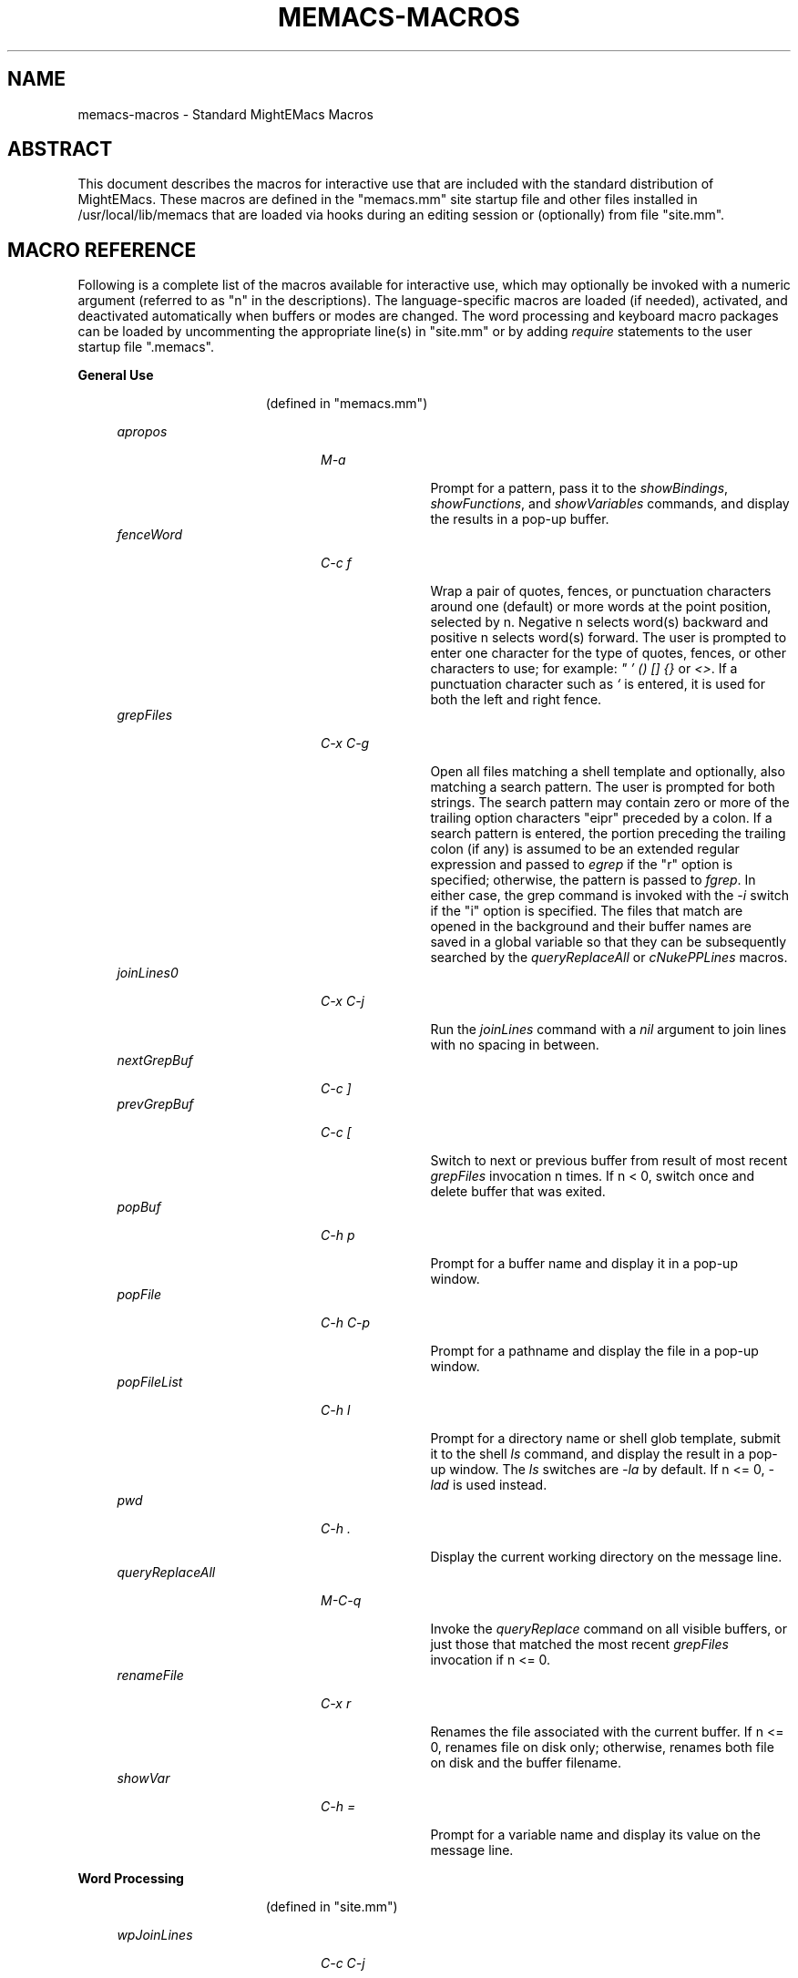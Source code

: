 .\" (c) Copyright 2017 Richard W. Marinelli    Ver. 8.5.0
.\"
.\" This work is licensed under the GNU General Public License (GPLv3).  To view a copy of this license, see the
.\" "License.txt" file included with this distribution or visit http://www.gnu.org/licenses/gpl-3.0.en.html.
.\"
.\" Standard preamble:
.\" ========================================================================
.de Sh \" Subsection heading
.br
.if t .Sp
.ne 5
.PP
\fB\\$1\fR
.PP
..
.de Sp \" Vertical space (when we can't use .PP)
.if t .sp .5v
.if n .sp
..
.de Bb \" Begin bullet item
.if t .sp .5v
.if n .sp
\fB*\fR
.in +.32i
.sp -1
..
.de Lb \" Begin list item
.if t .sp .5v
.if n .sp
\\$1
.in +.32i
.sp -1
..
.de Le \" End (bullet or) list item
.in
..
.de Vb \" Begin verbatim text
.ft CW
.nf
.ne \\$1
..
.de Ve \" End verbatim text
.ft R
.fi
..
.\" Set up some character translations and predefined strings.  \*(-- will
.\" give an unbreakable dash, \*(PI will give pi, \*(L" will give a left
.\" double quote, and \*(R" will give a right double quote.  \*(C+ will
.\" give a nicer C++.  Capital omega is used to do unbreakable dashes and
.\" therefore won't be available.  \*(C` and \*(C' expand to `' in nroff,
.\" nothing in troff, for use with C<>.
.tr \(*W-
.ds C+ C\v'-.1v'\h'-1p'\s-2+\h'-1p'+\s0\v'.1v'\h'-1p'
.ie n \{\
.    ds -- \(*W-
.    ds PI pi
.    if (\n(.H=4u)&(1m=24u) .ds -- \(*W\h'-12u'\(*W\h'-12u'-\" diablo 10 pitch
.    if (\n(.H=4u)&(1m=20u) .ds -- \(*W\h'-12u'\(*W\h'-8u'-\"  diablo 12 pitch
.    ds L" ""
.    ds R" ""
.    ds C` ""
.    ds C' ""
'br\}
.el\{\
.    ds -- \|\(em\|
.    ds PI \(*p
.    ds L" ``
.    ds R" ''
'br\}
.\"
.\" Escape single quotes in literal strings from groff's Unicode transform.
.ie \n(.g .ds Aq \(aq
.el       .ds Aq '
.\"
.\" Accent mark definitions (@(#)ms.acc 1.5 88/02/08 SMI; from UCB 4.2).
.\" Fear.  Run.  Save yourself.  No user-serviceable parts.
.    \" fudge factors for nroff and troff
.if n \{\
.    ds #H 0
.    ds #V .8m
.    ds #F .3m
.    ds #[ \f1
.    ds #] \fP
.\}
.if t \{\
.    ds #H ((1u-(\\\\n(.fu%2u))*.13m)
.    ds #V .6m
.    ds #F 0
.    ds #[ \&
.    ds #] \&
.\}
.    \" simple accents for nroff and troff
.if n \{\
.    ds ' \&
.    ds ` \&
.    ds ^ \&
.    ds , \&
.    ds ~ ~
.    ds /
.\}
.if t \{\
.    ds ' \\k:\h'-(\\n(.wu*8/10-\*(#H)'\'\h"|\\n:u"
.    ds ` \\k:\h'-(\\n(.wu*8/10-\*(#H)'\`\h'|\\n:u'
.    ds ^ \\k:\h'-(\\n(.wu*10/11-\*(#H)'^\h'|\\n:u'
.    ds , \\k:\h'-(\\n(.wu*8/10)',\h'|\\n:u'
.    ds ~ \\k:\h'-(\\n(.wu-\*(#H-.1m)'~\h'|\\n:u'
.    ds / \\k:\h'-(\\n(.wu*8/10-\*(#H)'\z\(sl\h'|\\n:u'
.\}
.    \" troff and (daisy-wheel) nroff accents
.ds : \\k:\h'-(\\n(.wu*8/10-\*(#H+.1m+\*(#F)'\v'-\*(#V'\z.\h'.2m+\*(#F'.\h'|\\n:u'\v'\*(#V'
.ds 8 \h'\*(#H'\(*b\h'-\*(#H'
.ds o \\k:\h'-(\\n(.wu+\w'\(de'u-\*(#H)/2u'\v'-.3n'\*(#[\z\(de\v'.3n'\h'|\\n:u'\*(#]
.ds d- \h'\*(#H'\(pd\h'-\w'~'u'\v'-.25m'\f2\(hy\fP\v'.25m'\h'-\*(#H'
.ds D- D\\k:\h'-\w'D'u'\v'-.11m'\z\(hy\v'.11m'\h'|\\n:u'
.ds th \*(#[\v'.3m'\s+1I\s-1\v'-.3m'\h'-(\w'I'u*2/3)'\s-1o\s+1\*(#]
.ds Th \*(#[\s+2I\s-2\h'-\w'I'u*3/5'\v'-.3m'o\v'.3m'\*(#]
.ds ae a\h'-(\w'a'u*4/10)'e
.ds Ae A\h'-(\w'A'u*4/10)'E
.    \" corrections for vroff
.if v .ds ~ \\k:\h'-(\\n(.wu*9/10-\*(#H)'\s-2\u~\d\s+2\h'|\\n:u'
.if v .ds ^ \\k:\h'-(\\n(.wu*10/11-\*(#H)'\v'-.4m'^\v'.4m'\h'|\\n:u'
.    \" for low resolution devices (crt and lpr)
.if \n(.H>23 .if \n(.V>19 \
\{\
.    ds : e
.    ds 8 ss
.    ds o a
.    ds d- d\h'-1'\(ga
.    ds D- D\h'-1'\(hy
.    ds th \o'bp'
.    ds Th \o'LP'
.    ds ae ae
.    ds Ae AE
.\}
.rm #[ #] #H #V #F C
.\" ========================================================================
.\"
.TH MEMACS-MACROS 1 "2017-01-30" "memacs 8.5" "MightEMacs Documentation"
.\" For nroff, turn off justification.  Always turn off hyphenation; it makes
.\" way too many mistakes in technical documents.
.if n .ad l
.nh
.SH "NAME"
memacs\-macros \- Standard MightEMacs Macros
.SH "ABSTRACT"
This document describes the macros for interactive use that are
included with the standard distribution of MightEMacs.  These macros
are defined in the "memacs.mm" site startup file and other files installed
in /usr/local/lib/memacs that are loaded via hooks during an editing session or (optionally) from file "site.mm".
.SH "MACRO REFERENCE"
Following is a complete list of the macros available for interactive use, which may optionally be invoked with a numeric
argument (referred to as "n" in the descriptions).
The language-specific macros are loaded (if needed), activated, and deactivated automatically when buffers or modes are
changed.  The word processing and keyboard macro packages can be loaded by uncommenting the appropriate line(s) in "site.mm"
or by adding \fIrequire\fR statements to the user startup file ".memacs".
.Sh "General Use"
.in 2.6i
.sp -2v
(defined in "memacs.mm")
.Sp
.in 1.1i
\fIapropos\fR
.in +2.0i
.sp -1v
\fIM-a\fR
.in +1.1i
.sp -1v
Prompt for a pattern, pass it to the \fIshowBindings\fR, \fIshowFunctions\fR, and \fIshowVariables\fR commands, and
display the results in a pop-up buffer.
.in 1.1i
\fIfenceWord\fR
.in +2.0i
.sp -1v
\fIC-c f\fR
.in +1.1i
.sp -1v
Wrap a pair of quotes, fences, or punctuation characters around one (default) or more words at the point position,
selected by n.  Negative n selects word(s) backward and positive n selects word(s) forward.  The user is prompted to enter
one character for the type of quotes, fences, or other characters to use; for example: \fI" ' () [] {}\fR or \fI<>\fR.
If a punctuation character such as \fI`\fR is entered, it is used for both the left and right fence.
.in 1.1i
\fIgrepFiles\fR
.in +2.0i
.sp -1v
\fIC-x C-g\fR
.in +1.1i
.sp -1v
Open all files matching a shell template and optionally, also matching a search pattern.  The user is prompted for both
strings.  The search pattern may contain zero or more of the trailing option characters "eipr" preceded by a colon.
If a search pattern is entered, the portion preceding the trailing colon (if any) is assumed to be an extended
regular expression and passed to \fIegrep\fR if the "r" option is specified; otherwise, the pattern is passed to \fIfgrep\fR.
In either case, the grep command is invoked with the \fI-i\fR switch if the "i" option is specified.
The files that match are opened in the background and their buffer names are saved in a global variable so that they can be
subsequently searched by the \fIqueryReplaceAll\fR or \fIcNukePPLines\fR macros.
.in 1.1i
\fIjoinLines0\fR
.in +2.0i
.sp -1v
\fIC-x C-j\fR
.in +1.1i
.sp -1v
Run the \fIjoinLines\fR command with a \fInil\fR argument to join lines with no spacing in between.
.in 1.1i
\fInextGrepBuf\fR
.in +2.0i
.sp -1v
\fIC-c ]\fR
.in
\fIprevGrepBuf\fR
.in +2.0i
.sp -1v
\fIC-c [\fR
.in +1.1i
.sp -1v
Switch to next or previous buffer from result of most recent \fIgrepFiles\fR invocation n times.  If n < 0, switch once and
delete buffer that was exited.
.in 1.1i
\fIpopBuf\fR
.in +2.0i
.sp -1v
\fIC-h p\fR
.in +1.1i
.sp -1v
Prompt for a buffer name and display it in a pop-up window.
.in 1.1i
\fIpopFile\fR
.in +2.0i
.sp -1v
\fIC-h C-p\fR
.in +1.1i
.sp -1v
Prompt for a pathname and display the file in a pop-up window.
.in 1.1i
\fIpopFileList\fR
.in +2.0i
.sp -1v
\fIC-h l\fR
.in +1.1i
.sp -1v
Prompt for a directory name or shell glob template, submit it to the shell \fIls\fR command, and display the result in a
pop-up window.  The \fIls\fR switches are \fI-la\fR by default.  If n <= 0, \fI-lad\fR is used instead.
.in 1.1i
\fIpwd\fR
.in +2.0i
.sp -1v
\fIC-h .\fR
.in +1.1i
.sp -1v
Display the current working directory on the message line.
.in 1.1i
\fIqueryReplaceAll\fR
.in +2.0i
.sp -1v
\fIM-C-q\fR
.in +1.1i
.sp -1v
Invoke the \fIqueryReplace\fR command on all visible buffers, or just those that matched the most recent
\fIgrepFiles\fR invocation if n <= 0.
.in 1.1i
\fIrenameFile\fR
.in +2.0i
.sp -1v
\fIC-x r\fR
.in +1.1i
.sp -1v
Renames the file associated with the current buffer.  If n <= 0, renames file on disk only; otherwise,
renames both file on disk and the buffer filename.
.in 1.1i
\fIshowVar\fR
.in +2.0i
.sp -1v
\fIC-h =\fR
.in +1.1i
.sp -1v
Prompt for a variable name and display its value on the message line.
.Sh "Word Processing"
.in 2.6i
.sp -2v
(defined in "site.mm")
.Sp
.in 1.1i
\fIwpJoinLines\fR
.in +2.0i
.sp -1v
\fIC-c C-j\fR
.in +1.1i
.sp -1v
Run the \fIjoinLines\fR command with the $EndSentence global variable as an argument to obtain extra spacing between
joined lines.  (Macro is not defined unless $EndSentence is defined and not \fInil\fR or null.)
.in 1.1i
\fIwpWrapLine\fR
.in +2.0i
.sp -1v
\fIC-c RTN\fR
.in +1.1i
.sp -1v
Run the \fIwrapLine\fR command with the $EndSentence global variable as an argument to obtain extra spacing between
lines when the line block is rewrapped.  (Macro is not defined unless $EndSentence is defined and not \fInil\fR or null.)
.Sh "Word Processing"
.in 2.6i
.sp -2v
(defined in "blockFormat.mm")
.Sp
.in 1.1i
\fIbfFormatItem\fR
.in +2.0i
.sp -1v
\fIC-h 1\fR
.in +1.1i
.sp -1v
Format a block of comment lines or one numbered list item if point is within the line group.  If the first non-whitespace
character(s) on the current line match any of the text strings in the $CommentList global variable, the current line is
assumed to be part of a comment block; otherwise, if the current line is not blank and a backward search for the regular
expression '^\ *[0-9]+\\. +.' succeeds without passing over a blank line, the line matching the RE is assumed to be the first
line of a numbered list item.  All lines in a comment block are rewrapped (using the $EndSentence global variable to control
spacing between joined lines) so that they all have the same
indentation as the first line of the block but do not extend past the current wrap column ($wrapCol).  All lines in a
numbered list item are similarly rewrapped so that the first line begins with "nn. " (where "nn" is a one or two digit
number) and all subsequent lines are indented by four spaces.  Additionally, any text within either type of line block
matching the regular expression '\ *\\([0-9]+\\),'
is assumed to be a numbered "phrase", and all such numbers are resequenced beginning at 1.  Line blocks
are bounded by beginning of buffer, end of buffer, a blank line, or the first line of a numbered list item.
.in 1.1i
\fIbfFormatList\fR
.in +2.0i
.sp -1v
\fIC-h ,\fR
.in +1.1i
.sp -1v
Format a sequence of numbered list items (as described for the \fIbfFormatItem\fR macro) and resequence all such items
beginning at 1 (default) or the value of the n argument.
.Sh "Keyboard Macros"
.in 2.6i
.sp -2v
(defined in "keyMacro.mm")
.Sp
.in 1.1i
\fIkmDeleteKeyMacro\fR
.in +2.0i
.sp -1v
\fIC-c C-d\fR
.in +1.1i
.sp -1v
Delete a saved keyboard macro by name or number (n argument).
.in 1.1i
\fIkmSaveKeyMacro\fR
.in +2.0i
.sp -1v
\fIC-c C-s\fR
.in +1.1i
.sp -1v
Prompt for a name and save current keyboard macro to disk (in file ~/.memacs-key).
.in 1.1i
\fIkmSelectKeyMacro\fR
.in +2.0i
.sp -1v
\fIC-c k\fR
.in +1.1i
.sp -1v
Select a saved keyboard macro by name or number (n argument) and load it.
.in 1.1i
\fIkmShowKeyMacros\fR
.in +2.0i
.sp -1v
\fIC-h y\fR
.in +1.1i
.sp -1v
Show saved keyboard macros in a pop-up window.
.in 1.1i
\fIkmXeqKeyMacro\fR
.in +2.0i
.sp -1v
\fIC-c e\fR
.in +1.1i
.sp -1v
Load and execute a saved keyboard macro by name or number (n argument).
.Sh "C Language"
.in 2.6i
.sp -2v
(defined in "cToolbox.mm")
.Sp
.in 1.1i
\fIcFindFunc\fR
.in +2.0i
.sp -1v
\fIM-^]\fR
.in +1.1i
.sp -1v
Find first file matching "*.c" template that contains a function declaration and render it according to n argument if found.
The user is prompted for the directory to search and the name of the function.
.in 1.1i
\fIcGotoIfEndif\fR
.in +2.0i
.sp -1v
\fIC-c C-g\fR
.in +1.1i
.sp -1v
Go to matching \fI#if...\fR or \fI#endif\fR if current line begins with one of the two keywords.
Save current position in mark '.' and set
mark 'T' (top) to the \fI#if...\fR line, mark 'E'
to the \fI#else\fR (if it exists), and mark 'B' (bottom) to the \fI#endif\fR.
.in 1.1i
\fIcNukePPLines\fR
.in +2.0i
.sp -1v
\fIC-c #\fR
.in +1.1i
.sp -1v
Remove conditional preprocessor lines from all visible buffers, or just those that matched the most recent
\fIgrepFiles\fR invocation if n <= 0.  "#if" lines must be in form \fI#if\fR MACRO or \fI#if !\fRMACRO.  The user is
prompted for the preprocessor macro name and given the option to continue or quit after each buffer is scanned.
.in 1.1i
\fIcWrapIf0\fR
.in +2.0i
.sp -1v
\fIM-0\fR
.in +1.1i
.sp -1v
Wrap \fI#if 0\fR and \fI#endif\fR around a block of lines according to the n argument.
.in 1.1i
\fIcWrapIf1\fR
.in +2.0i
.sp -1v
\fIM-1\fR
.in +1.1i
.sp -1v
Wrap \fI#if 1\fR and \fI#endif\fR around a block of lines according to the n argument.
.in 1.1i
\fIcWrapIfElse\fR
.in +2.0i
.sp -1v
\fIM-2\fR
.in +1.1i
.sp -1v
Wrap \fI#if 0\fR and \fI#else\fR around a block of lines according to the n argument, duplicate them, and add \fI#endif\fR.
.in 1.1i
\fIcWrapIfName0\fR
.in +2.0i
.sp -1v
\fIC-c 0\fR
.in +1.1i
.sp -1v
Prompt for a preprocessor name and wrap \fI#if !\fRNAME and \fI#endif\fR around a block of lines according to the n argument.
.in 1.1i
\fIcWrapIfName1\fR
.in +2.0i
.sp -1v
\fIC-c 1\fR
.in +1.1i
.sp -1v
Prompt for a preprocessor name and wrap \fI#if\fR NAME and \fI#endif\fR around a block of lines according to the n argument.
.in 1.1i
\fIcWrapIfElseName\fR
.in +2.0i
.sp -1v
\fIC-c 2\fR
.in +1.1i
.sp -1v
Prompt for a preprocessor name, wrap \fI#if\fR NAME and \fI#else\fR around a block of lines according to the n argument,
duplicate them, and add \fI#endif\fR.
.in 1.1i
\fIcWrapList\fR
.in +2.0i
.sp -1v
\fIC-c ,\fR
.in +1.1i
.sp -1v
Format a block of lines containing identifiers separated by commas if point is within the line group.  All lines in the
block are rewrapped so that they have the same indentation as the first line of the block (if any)
but do not extend past the current wrap column ($wrapCol).
.Sh "MightEMacs Script"
.in 2.6i
.sp -2v
(defined in "memacsToolbox.mm")
.Sp
.in 1.1i
\fImemacsFindMacro\fR
.in +2.0i
.sp -1v
\fIM-^]\fR
.in +1.1i
.sp -1v
Find first file matching "*.mm" template that contains a macro definition and render it according to n argument if found.
The user is prompted for the directory to search and the name of the macro.
.in 1.1i
\fImemacsGotoBlockEnd\fR
.in +2.0i
.sp -1v
\fIC-c C-g\fR
.in +1.1i
.sp -1v
Go to matching block end point if current line begins with a block keyword (\fIfor\fR, \fIloop\fR, \fIuntil\fR, \fIwhile\fR,
\fIif\fR, \fImacro\fR, or \fIend...\fR).  Save current position in mark '.' and set mark 'T' to the top
line of the block, mark 'E' to the \fIelse\fR line (if it exists), and mark 'B' to the bottom line.
If n == 0, be silent about errors.
.in 1.1i
\fImemacsWrapIf0\fR
.in +2.0i
.sp -1v
\fIM-0\fR
.in +1.1i
.sp -1v
Wrap \fIif 0\fR and \fIendif\fR around a block of lines according to the n argument.
.in 1.1i
\fImemacsWrapIf1\fR
.in +2.0i
.sp -1v
\fIM-1\fR
.in +1.1i
.sp -1v
Wrap \fIif 1\fR and \fIendif\fR around a block of lines according to the n argument.
.in 1.1i
\fImemacsWrapIfElse\fR
.in +2.0i
.sp -1v
\fIM-2\fR
.in +1.1i
.sp -1v
Wrap \fIif 0\fR and \fIelse\fR around a block of lines according to the n argument, duplicate them, and add \fIendif\fR.
.Sh "Ruby Script"
.in 2.6i
.sp -2v
(defined in "rubyToolbox.mm")
.Sp
.in 1.1i
\fIrubyFindMethod\fR
.in +2.0i
.sp -1v
\fIM-^]\fR
.in +1.1i
.sp -1v
Find first file matching "*.rb" template that contains a method definition and render it according to n argument if found.
The user is prompted for the directory to search and the name of the method.
.in 1.1i
\fIrubyGotoBlockEnd\fR
.in +2.0i
.sp -1v
\fIC-c C-g\fR
.in +1.1i
.sp -1v
Go to matching block end point if current line begins with a block keyword
(\fIbegin\fR, \fImodule\fR, \fIclass\fR, \fIdef\fR, \fIcase\fR, \fIif\fR, \fIunless\fR, \fIuntil\fR, \fIwhile\fR, or \fIend\fR).
Save current position in mark '.' and set mark 'T' to the top
line of the block, mark 'E' to the \fIelse\fR line (if it exists), and mark 'B' to the bottom line.
If n == 0, be silent about errors.
.in 1.1i
\fIrubyWrapBeginEnd\fR
.in +2.0i
.sp -1v
\fIM-0\fR
.in +1.1i
.sp -1v
Wrap \fI=begin\fR and \fI=end\fR around a block of lines according to the n argument.
.SH "SEE ALSO"
memacs(1), memacs-guide(1)
